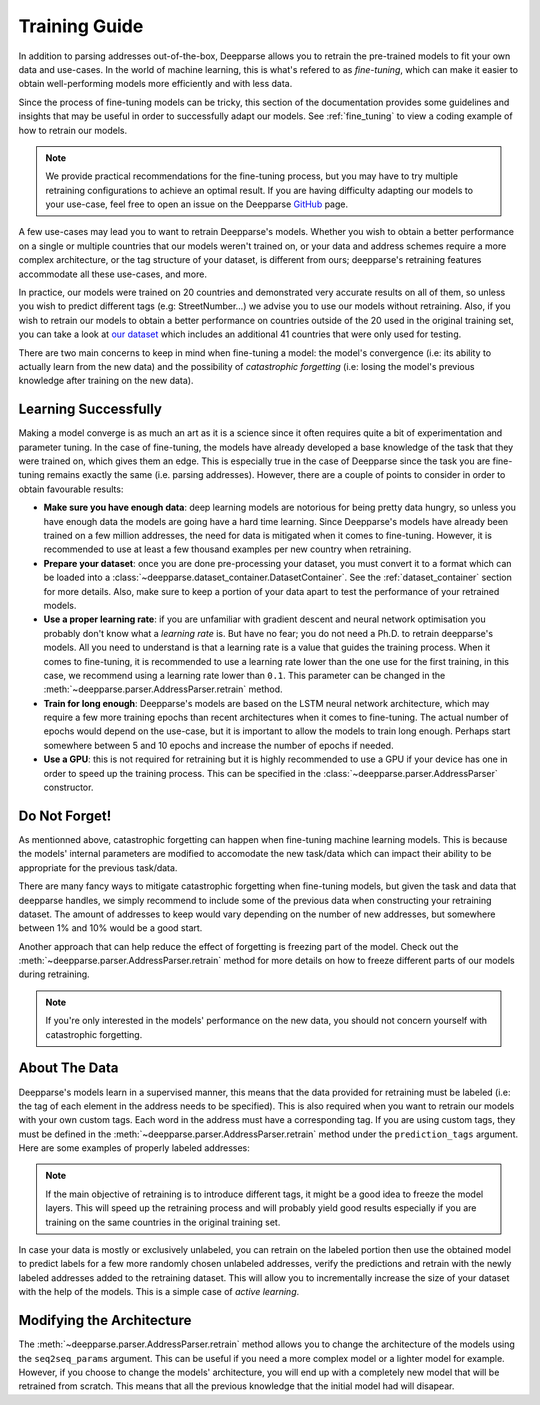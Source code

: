 .. role:: hidden
    :class: hidden-section

Training Guide
==============

In addition to parsing addresses out-of-the-box, Deepparse allows you to retrain the pre-trained models to fit your own data and use-cases. 
In the world of machine learning, this is what's refered to as `fine-tuning`, which can make it easier to obtain well-performing
models more efficiently and with less data.

Since the process of fine-tuning models can be tricky, this section of the documentation provides some guidelines and insights that may 
be useful in order to successfully adapt our models. See :ref:`fine_tuning` to view a coding example of
how to retrain our models.

.. note::
   We provide practical recommendations for the fine-tuning process, but you may have to try multiple retraining configurations to 
   achieve an optimal result. If you are having difficulty adapting our models to your use-case, feel free to
   open an issue on the Deepparse `GitHub <https://github.com/GRAAL-Research/deepparse/issues>`__ page.

A few use-cases may lead you to want to retrain Deepparse's models. Whether you wish to obtain a better 
performance on a single or multiple countries that our models weren't trained on, or your data and address schemes require a more complex 
architecture, or the tag structure of your dataset, is different from ours; deepparse's retraining features accommodate all these use-cases, and more.

In practice, our models were trained on 20 countries and demonstrated very accurate results on all of them, so unless you wish to predict 
different tags (e.g: StreetNumber...) we advise you to use our models without retraining. Also, if you wish to retrain 
our models to obtain a better performance on countries outside of the 20 used in the original training set, you can take a look 
at `our dataset <https://github.com/GRAAL-Research/deepparse-address-data>`__ which includes an additional 41 countries that were only used for testing.

There are two main concerns to keep in mind when fine-tuning a model: the model's convergence (i.e: its ability to actually learn from the new data) 
and the possibility of `catastrophic forgetting` (i.e: losing the model's previous knowledge after training on the new data).

Learning Successfully
*********************

Making a model converge is as much an art as it is a science since it often requires quite a bit of experimentation and parameter tuning. In the case 
of fine-tuning, the models have already developed a base knowledge of the task that they were trained on, which gives them an edge.
This is especially true in the case of Deepparse since the task you are fine-tuning remains exactly the same (i.e. parsing addresses). 
However, there are a couple of points to consider in order to obtain favourable results:

- **Make sure you have enough data**: deep learning models are notorious for being pretty data hungry, so unless you have enough data the models 
  are going have a hard time learning. Since Deepparse's models have already been trained on a few million addresses, the need for data is mitigated when it comes to fine-tuning. However, 
  it is recommended to use at least a few thousand examples per new country when retraining.

- **Prepare your dataset**: once you are done pre-processing your dataset, you must convert it to a format which can be loaded into 
  a :class:`~deepparse.dataset_container.DatasetContainer`. See the :ref:`dataset_container` section for more details.
  Also, make sure to keep a portion of your data apart to test the performance of your retrained models.

- **Use a proper learning rate**: if you are unfamiliar with gradient descent and neural network optimisation you probably don't know what 
  a `learning rate` is. But have no fear; you do not need a Ph.D. to retrain deepparse's models. All you need to understand is that a learning rate 
  is a value that guides the training process. When it comes to fine-tuning, it is recommended to use a learning rate lower than the one use for the first 
  training, in this case, we recommend using a learning rate lower than ``0.1``. This parameter can be changed in the :meth:`~deepparse.parser.AddressParser.retrain` method.

- **Train for long enough**: Deepparse's models are based on the LSTM neural network architecture, which may require a few more training epochs 
  than recent architectures when it comes to fine-tuning. The actual number of epochs would depend on the use-case, but it is
  important to allow the models to train long enough. Perhaps start somewhere between 5 and 10 epochs and increase the number of epochs if needed.

- **Use a GPU**: this is not required for retraining but it is highly recommended to use a GPU if your device has one in order to speed up the 
  training process. This can be specified in the :class:`~deepparse.parser.AddressParser` constructor.

Do Not Forget!
**************

As mentionned above, catastrophic forgetting can happen when fine-tuning machine learning models. This is because the models' internal parameters are 
modified to accomodate the new task/data which can impact their ability to be appropriate for the previous task/data.

There are many fancy ways to mitigate catastrophic forgetting when fine-tuning models, but given the task and data that deepparse handles, we simply 
recommend to include some of the previous data when constructing your retraining dataset. The amount
of addresses to keep would vary depending on the number of new addresses, but somewhere between 1% and 10% would be a good start.

Another approach that can help reduce the effect of forgetting is freezing part of the model. Check out 
the :meth:`~deepparse.parser.AddressParser.retrain` method for more details on how to freeze different parts of our models during retraining.

.. note::
   If you're only interested in the models' performance on the new data, you should not concern yourself with catastrophic forgetting.


About The Data
**************

Deepparse's models learn in a supervised manner, this means that the data provided for retraining must be labeled (i.e: the tag of each element in the 
address needs to be specified). This is also required when you want to retrain our models with your own custom tags. Each word in the address must
have a corresponding tag. If you are using custom tags, they must be defined in the :meth:`~deepparse.parser.AddressParser.retrain` method under
the ``prediction_tags`` argument. Here are some examples of properly labeled addresses:

.. image:: /_static/img/labeled_addresses.png

.. note::
  If the main objective of retraining is to introduce different tags, it might be a good idea to freeze the model layers. This will speed up the
  retraining process and will probably yield good results especially if you are training on the same countries in the original training set.

In case your data is mostly or exclusively unlabeled, you can retrain on the labeled portion then use the obtained model to predict labels
for a few more randomly chosen unlabeled addresses, verify the predictions and retrain with the newly labeled addresses added to the retraining dataset. 
This will allow you to incrementally increase the size of your dataset with the help of the models. This is a simple case of *active learning*.

Modifying the Architecture
**************************

The :meth:`~deepparse.parser.AddressParser.retrain` method allows you to change the architecture of the models using the ``seq2seq_params`` 
argument. This can be useful if you need a more complex model or a lighter model for example. However, if you
choose to change the models' architecture, you will end up with a completely new model that will be retrained from scratch. This 
means that all the previous knowledge that the initial model had will disapear.
